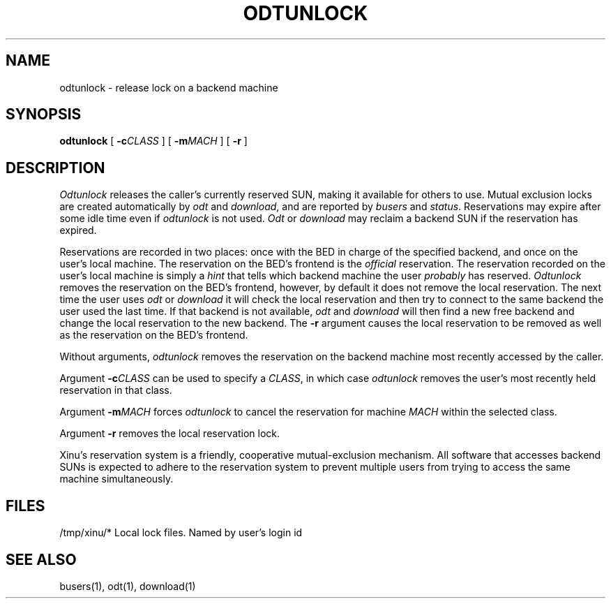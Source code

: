 .TH ODTUNLOCK 1
.SH NAME
odtunlock \- release lock on a backend machine
.SH SYNOPSIS
.B odtunlock
[ \f3\-c\f2CLASS\f1 ]
[ \f3\-m\f2MACH\f1 ]
[ \f3\-r\f1 ]
.SH DESCRIPTION
.I Odtunlock
releases the caller's currently reserved SUN,
making it available for others to use.
Mutual exclusion locks are created automatically by
\f2odt\f1 and \f2download\f1, and are reported by \f2busers\f1 and
\f2status\f1.
Reservations may expire after some idle time even if
\f2odtunlock\f1 is not used.  \f2Odt\f1 or \f2download\f1 may reclaim a
backend SUN if the reservation has expired.
.PP
Reservations are recorded in two places: once with the BED in charge of the
specified backend, and once on the user's local machine.  The reservation
on the BED's frontend is the \f2official\f1 reservation.  The reservation
recorded on the user's local machine is simply a \f2hint\f1 that tells which
backend machine the user \f2probably\f1 has reserved.  \f2Odtunlock\f1
removes the reservation on the BED's frontend, however, by default it does
not remove the local reservation.  The next time the user uses \f2odt\f1 or
\f2download\f1 it will check the local reservation and then try to connect
to the same backend the user used the last time.  If that backend is not
available, \f2odt\f1 and \f2download\f1 will then find a new free backend
and change the local reservation to the new backend.  The \f3\-r\f1
argument causes the local reservation to be removed as well as the
reservation on the BED's frontend.
.PP
Without arguments, \f2odtunlock\f1 removes the reservation on the
backend machine
most recently accessed by the caller.
.PP
Argument \f3\-c\f2CLASS\f1 can be used to specify a \f2CLASS\f1, in which
case \f2odtunlock\f1 removes the user's most recently held reservation in
that class.
.PP
Argument \f3\-m\f2MACH\f1 forces \f2odtunlock\f1 to cancel the reservation
for machine \f2MACH\f1 within the selected class.
.PP
Argument \f3\-r\f1 removes the local reservation lock.
.PP
Xinu's reservation system is a friendly, cooperative mutual-exclusion
mechanism.
All software that accesses backend SUNs
is expected to adhere to the reservation system to
prevent multiple users from trying to access the same machine
simultaneously.
.SH FILES
.ta 1.4i
/tmp/xinu/*   Local lock files. Named by user's login id
.SH "SEE ALSO"
busers(1), odt(1), download(1)
